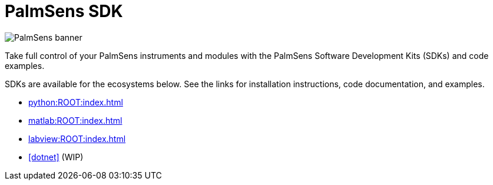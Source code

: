 = PalmSens SDK

image::banner.png[PalmSens banner]

Take full control of your PalmSens instruments and modules with the PalmSens Software Development Kits (SDKs) and code examples.

SDKs are available for the ecosystems below. See the links for installation instructions, code documentation, and examples.

- xref:python:ROOT:index.adoc[]
- xref:matlab:ROOT:index.adoc[]
- xref:labview:ROOT:index.adoc[]
- xref:dotnet[] (WIP)
